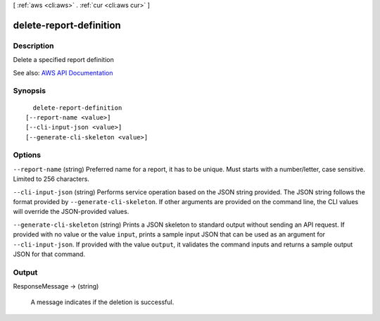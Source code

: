 [ :ref:`aws <cli:aws>` . :ref:`cur <cli:aws cur>` ]

.. _cli:aws cur delete-report-definition:


************************
delete-report-definition
************************



===========
Description
===========

Delete a specified report definition

See also: `AWS API Documentation <https://docs.aws.amazon.com/goto/WebAPI/cur-2017-01-06/DeleteReportDefinition>`_


========
Synopsis
========

::

    delete-report-definition
  [--report-name <value>]
  [--cli-input-json <value>]
  [--generate-cli-skeleton <value>]




=======
Options
=======

``--report-name`` (string)
Preferred name for a report, it has to be unique. Must starts with a number/letter, case sensitive. Limited to 256 characters.

``--cli-input-json`` (string)
Performs service operation based on the JSON string provided. The JSON string follows the format provided by ``--generate-cli-skeleton``. If other arguments are provided on the command line, the CLI values will override the JSON-provided values.

``--generate-cli-skeleton`` (string)
Prints a JSON skeleton to standard output without sending an API request. If provided with no value or the value ``input``, prints a sample input JSON that can be used as an argument for ``--cli-input-json``. If provided with the value ``output``, it validates the command inputs and returns a sample output JSON for that command.



======
Output
======

ResponseMessage -> (string)

  A message indicates if the deletion is successful.

  

